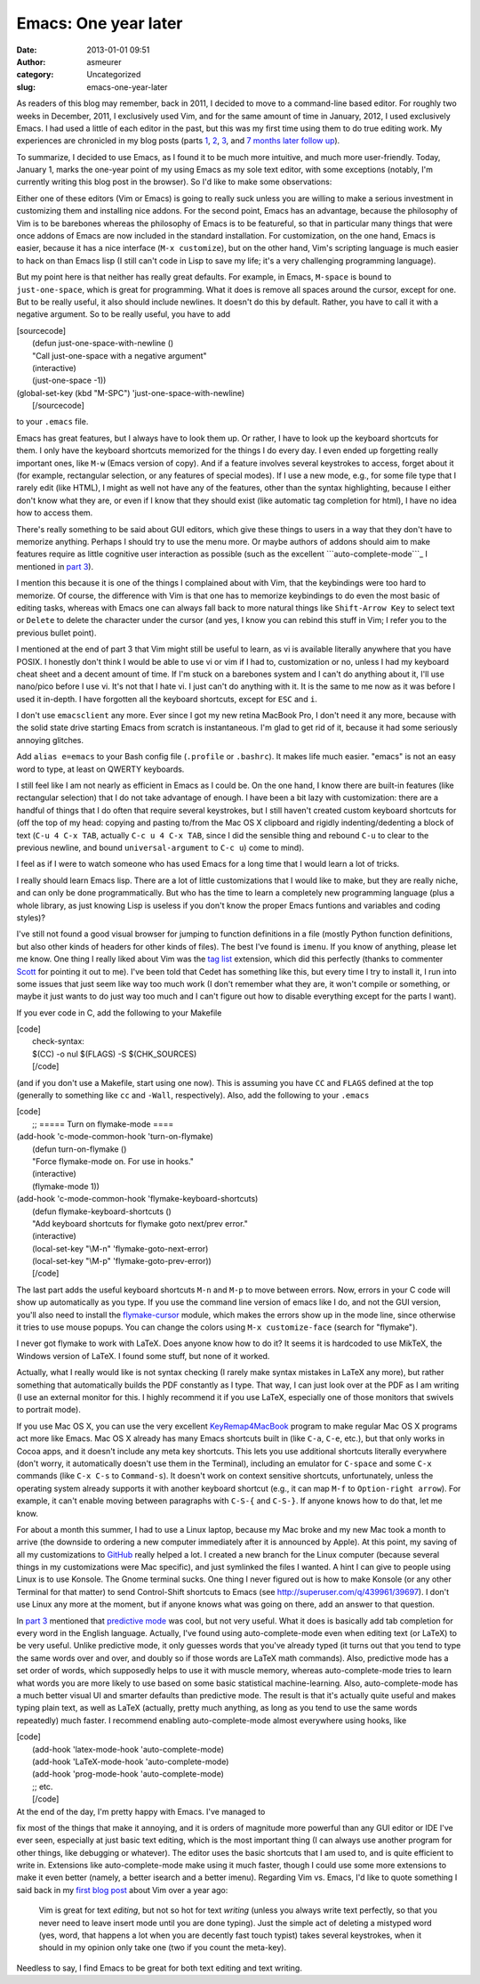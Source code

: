 Emacs: One year later
#####################
:date: 2013-01-01 09:51
:author: asmeurer
:category: Uncategorized
:slug: emacs-one-year-later

As readers of this blog may remember, back in 2011, I decided to move to
a command-line based editor. For roughly two weeks in December, 2011, I
exclusively used Vim, and for the same amount of time in January, 2012,
I used exclusively Emacs. I had used a little of each editor in the
past, but this was my first time using them to do true editing work. My
experiences are chronicled in my blog posts (parts `1`_, `2`_, `3`_, and
`7 months later follow up`_).

To summarize, I decided to use Emacs, as I found it to be much more
intuitive, and much more user-friendly. Today, January 1, marks the
one-year point of my using Emacs as my sole text editor, with some
exceptions (notably, I'm currently writing this blog post in the
browser). So I'd like to make some observations:

.. raw:: html

   <li>

Either one of these editors (Vim or Emacs) is going to really suck
unless you are willing to make a serious investment in customizing them
and installing nice addons. For the second point, Emacs has an
advantage, because the philosophy of Vim is to be barebones whereas the
philosophy of Emacs is to be featureful, so that in particular many
things that were once addons of Emacs are now included in the standard
installation. For customization, on the one hand, Emacs is easier,
because it has a nice interface (``M-x customize``), but on the other
hand, Vim's scripting language is much easier to hack on than Emacs lisp
(I still can't code in Lisp to save my life; it's a very challenging
programming language).

But my point here is that neither has really great defaults. For
example, in Emacs, ``M-space`` is bound to ``just-one-space``, which is
great for programming. What it does is remove all spaces around the
cursor, except for one. But to be really useful, it also should include
newlines. It doesn't do this by default. Rather, you have to call it
with a negative argument. So to be really useful, you have to add

| [sourcecode]
|  (defun just-one-space-with-newline ()
|  "Call just-one-space with a negative argument"
|  (interactive)
|  (just-one-space -1))

| (global-set-key (kbd "M-SPC") 'just-one-space-with-newline)
|  [/sourcecode]

.. raw:: html

   <p>

to your ``.emacs`` file.

.. raw:: html

   </li>

.. raw:: html

   <li>

Emacs has great features, but I always have to look them up. Or rather,
I have to look up the keyboard shortcuts for them. I only have the
keyboard shortcuts memorized for the things I do every day. I even ended
up forgetting really important ones, like ``M-w`` (Emacs version of
copy). And if a feature involves several keystrokes to access, forget
about it (for example, rectangular selection, or any features of special
modes). If I use a new mode, e.g., for some file type that I rarely edit
(like HTML), I might as well not have any of the features, other than
the syntax highlighting, because I either don't know what they are, or
even if I know that they should exist (like automatic tag completion for
html), I have no idea how to access them.

There's really something to be said about GUI editors, which give these
things to users in a way that they don't have to memorize anything.
Perhaps I should try to use the menu more. Or maybe authors of addons
should aim to make features require as little cognitive user interaction
as possible (such as the excellent ```auto-complete-mode```_ I mentioned
in `part 3`_).

.. raw:: html

   <p>

I mention this because it is one of the things I complained about with
Vim, that the keybindings were too hard to memorize. Of course, the
difference with Vim is that one has to memorize keybindings to do even
the most basic of editing tasks, whereas with Emacs one can always fall
back to more natural things like ``Shift-Arrow Key`` to select text or
``Delete`` to delete the character under the cursor (and yes, I know you
can rebind this stuff in Vim; I refer you to the previous bullet point).

.. raw:: html

   </li>

.. raw:: html

   <li>

I mentioned at the end of part 3 that Vim might still be useful to
learn, as vi is available literally anywhere that you have POSIX. I
honestly don't think I would be able to use vi or vim if I had to,
customization or no, unless I had my keyboard cheat sheet and a decent
amount of time. If I'm stuck on a barebones system and I can't do
anything about it, I'll use nano/pico before I use vi. It's not that I
hate vi. I just can't do anything with it. It is the same to me now as
it was before I used it in-depth. I have forgotten all the keyboard
shortcuts, except for ``ESC`` and ``i``.

.. raw:: html

   </li>

.. raw:: html

   <li>

I don't use ``emacsclient`` any more. Ever since I got my new retina
MacBook Pro, I don't need it any more, because with the solid state
drive starting Emacs from scratch is instantaneous. I'm glad to get rid
of it, because it had some seriously annoying glitches.

.. raw:: html

   </li>

.. raw:: html

   <li>

Add ``alias e=emacs`` to your Bash config file (``.profile`` or
``.bashrc``). It makes life much easier. "emacs" is not an easy word to
type, at least on QWERTY keyboards.

.. raw:: html

   </li>

.. raw:: html

   <li>

I still feel like I am not nearly as efficient in Emacs as I could be.
On the one hand, I know there are built-in features (like rectangular
selection) that I do not take advantage of enough. I have been a bit
lazy with customization: there are a handful of things that I do often
that require several keystrokes, but I still haven't created custom
keyboard shortcuts for (off the top of my head: copying and pasting
to/from the Mac OS X clipboard and rigidly indenting/dedenting a block
of text (``C-u 4 C-x TAB``, actually ``C-c u 4 C-x TAB``, since I did
the sensible thing and rebound ``C-u`` to clear to the previous newline,
and bound ``universal-argument`` to ``C-c u``) come to mind).

.. raw:: html

   <p>

I feel as if I were to watch someone who has used Emacs for a long time
that I would learn a lot of tricks.

.. raw:: html

   </li>

.. raw:: html

   <li>

I really should learn Emacs lisp. There are a lot of little
customizations that I would like to make, but they are really niche, and
can only be done programmatically. But who has the time to learn a
completely new programming language (plus a whole library, as just
knowing Lisp is useless if you don't know the proper Emacs funtions and
variables and coding styles)?

.. raw:: html

   </li>

.. raw:: html

   <li>

I've still not found a good visual browser for jumping to function
definitions in a file (mostly Python function definitions, but also
other kinds of headers for other kinds of files). The best I've found is
``imenu``. If you know of anything, please let me know. One thing I
really liked about Vim was the `tag list`_ extension, which did this
perfectly (thanks to commenter `Scott`_ for pointing it out to me). I've
been told that Cedet has something like this, but every time I try to
install it, I run into some issues that just seem like way too much work
(I don't remember what they are, it won't compile or something, or maybe
it just wants to do just way too much and I can't figure out how to
disable everything except for the parts I want).

.. raw:: html

   </li>

.. raw:: html

   <li>

If you ever code in C, add the following to your Makefile

| [code]
|  check-syntax:
|  $(CC) -o nul $(FLAGS) -S $(CHK\_SOURCES)
|  [/code]

(and if you don't use a Makefile, start using one now). This is assuming
you have ``CC`` and ``FLAGS`` defined at the top (generally to something
like ``cc`` and ``-Wall``, respectively). Also, add the following to
your ``.emacs``

| [code]
|  ;; ===== Turn on flymake-mode ====

| (add-hook 'c-mode-common-hook 'turn-on-flymake)
|  (defun turn-on-flymake ()
|  "Force flymake-mode on. For use in hooks."
|  (interactive)
|  (flymake-mode 1))

| (add-hook 'c-mode-common-hook 'flymake-keyboard-shortcuts)
|  (defun flymake-keyboard-shortcuts ()
|  "Add keyboard shortcuts for flymake goto next/prev error."
|  (interactive)
|  (local-set-key "\\M-n" 'flymake-goto-next-error)
|  (local-set-key "\\M-p" 'flymake-goto-prev-error))
|  [/code]

.. raw:: html

   <p>

The last part adds the useful keyboard shortcuts ``M-n`` and ``M-p`` to
move between errors. Now, errors in your C code will show up
automatically as you type. If you use the command line version of emacs
like I do, and not the GUI version, you'll also need to install the
`flymake-cursor`_ module, which makes the errors show up in the mode
line, since otherwise it tries to use mouse popups. You can change the
colors using ``M-x customize-face`` (search for "flymake").

.. raw:: html

   </li>

.. raw:: html

   <li>

I never got flymake to work with LaTeX. Does anyone know how to do it?
It seems it is hardcoded to use MikTeX, the Windows version of LaTeX. I
found some stuff, but none of it worked.

.. raw:: html

   <p>

Actually, what I really would like is not syntax checking (I rarely make
syntax mistakes in LaTeX any more), but rather something that
automatically builds the PDF constantly as I type. That way, I can just
look over at the PDF as I am writing (I use an external monitor for
this. I highly recommend it if you use LaTeX, especially one of those
monitors that swivels to portrait mode).

.. raw:: html

   </li>

.. raw:: html

   <li>

If you use Mac OS X, you can use the very excellent `KeyRemap4MacBook`_
program to make regular Mac OS X programs act more like Emacs. Mac OS X
already has many Emacs shortcuts built in (like ``C-a``, ``C-e``, etc.),
but that only works in Cocoa apps, and it doesn't include any meta key
shortcuts. This lets you use additional shortcuts literally everywhere
(don't worry, it automatically doesn't use them in the Terminal),
including an emulator for ``C-space`` and some ``C-x`` commands (like
``C-x C-s`` to ``Command-s``). It doesn't work on context sensitive
shortcuts, unfortunately, unless the operating system already supports
it with another keyboard shortcut (e.g., it can map ``M-f`` to
``Option-right arrow``). For example, it can't enable moving between
paragraphs with ``C-S-{`` and ``C-S-}``. If anyone knows how to do that,
let me know.

.. raw:: html

   </li>

.. raw:: html

   <li>

For about a month this summer, I had to use a Linux laptop, because my
Mac broke and my new Mac took a month to arrive (the downside to
ordering a new computer immediately after it is announced by Apple). At
this point, my saving of all my customizations to `GitHub`_ really
helped a lot. I created a new branch for the Linux computer (because
several things in my customizations were Mac specific), and just
symlinked the files I wanted. A hint I can give to people using Linux is
to use Konsole. The Gnome terminal sucks. One thing I never figured out
is how to make Konsole (or any other Terminal for that matter) to send
Control-Shift shortcuts to Emacs (see
http://superuser.com/q/439961/39697). I don't use Linux any more at the
moment, but if anyone knows what was going on there, add an answer to
that question.

.. raw:: html

   </li>

.. raw:: html

   <li>

In `part 3`_ mentioned that `predictive mode`_ was cool, but not very
useful. What it does is basically add tab completion for every word in
the English language. Actually, I've found using auto-complete-mode even
when editing text (or LaTeX) to be very useful. Unlike predictive mode,
it only guesses words that you've already typed (it turns out that you
tend to type the same words over and over, and doubly so if those words
are LaTeX math commands). Also, predictive mode has a set order of
words, which supposedly helps to use it with muscle memory, whereas
auto-complete-mode tries to learn what words you are more likely to use
based on some basic statistical machine-learning. Also,
auto-complete-mode has a much better visual UI and smarter defaults than
predictive mode. The result is that it's actually quite useful and makes
typing plain text, as well as LaTeX (actually, pretty much anything, as
long as you tend to use the same words repeatedly) much faster. I
recommend enabling auto-complete-mode almost everywhere using hooks,
like

| [code]
|  (add-hook 'latex-mode-hook 'auto-complete-mode)
|  (add-hook 'LaTeX-mode-hook 'auto-complete-mode)
|  (add-hook 'prog-mode-hook 'auto-complete-mode)
|  ;; etc.
|  [/code]

.. raw:: html

   </li>

.. raw:: html

   <li>

| At the end of the day, I'm pretty happy with Emacs. I've managed to
fix most of the things that make it annoying, and it is orders of
magnitude more powerful than any GUI editor or IDE I've ever seen,
especially at just basic text editing, which is the most important thing
(I can always use another program for other things, like debugging or
whatever). The editor uses the basic shortcuts that I am used to, and is
quite efficient to write in. Extensions like auto-complete-mode make
using it much faster, though I could use some more extensions to make it
even better (namely, a better isearch and a better imenu). Regarding Vim
vs. Emacs, I'd like to quote something I said back in my `first blog
post`_ about Vim over a year ago:

    Vim is great for text *editing*, but not so hot for text *writing*
    (unless you always write text perfectly, so that you never need to
    leave insert mode until you are done typing). Just the simple act of
    deleting a mistyped word (yes, word, that happens a lot when you are
    decently fast touch typist) takes several keystrokes, when it should
    in my opinion only take one (two if you count the meta-key).

.. raw:: html

   <p>

Needless to say, I find Emacs to be great for both text editing and text
writing.

.. raw:: html

   </li>

.. _1: http://asmeurersympy.wordpress.com/2011/12/20/vim-vs-emacs-part-1/
.. _2: http://asmeurersympy.wordpress.com/2012/01/03/vim-vs-emacs-part-2/
.. _3: http://asmeurersympy.wordpress.com/2012/01/13/vim-vs-emacs-part-3/
.. _7 months later follow up: http://asmeurersympy.wordpress.com/2012/07/09/emacs-7-months-later/
.. _``auto-complete-mode``: http://cx4a.org/software/auto-complete/manual.html
.. _part 3: http://asmeurersympy.wordpress.com/2012/01/13/vim-vs-emacs-part-3/
.. _tag list: http://www.vim.org/scripts/script.php?script_id=273
.. _Scott: http://asmeurersympy.wordpress.com/2011/12/20/vim-vs-emacs-part-1/#comment-424
.. _flymake-cursor: http://www.emacswiki.org/emacs/flymake-cursor.el
.. _KeyRemap4MacBook: http://pqrs.org/macosx/keyremap4macbook/
.. _GitHub: http://pqrs.org/macosx/keyremap4macbook/
.. _predictive mode: http://www.dr-qubit.org/predictive/predictive-user-manual/html/index.php
.. _first blog post: http://asmeurersympy.wordpress.com/2011/12/20/vim-vs-emacs-part-1
